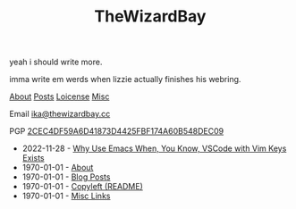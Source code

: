 #+TITLE: TheWizardBay

#+BEGIN_CENTER
yeah i should write more.

imma write em werds when lizzie actually finishes his webring.

[[file:about.org][About]] [[file:posts.org][Posts]] [[file:copyleft.org][Loicense]] [[file:misc.org][Misc]]

Email [[mailto:ika@thewizardbay.cc][ika@thewizardbay.cc]]

PGP   [[file:media/ika.asc][2CEC4DF59A6D41873D4425FBF174A60B548DEC09]]
#+END_CENTER

- 2022-11-28 - [[file:articles/why-emacs.org][Why Use Emacs When, You Know, VSCode with Vim Keys Exists]]
- 1970-01-01 - [[file:about.org][About]]
- 1970-01-01 - [[file:posts.org][Blog Posts]]
- 1970-01-01 - [[file:copyleft.org][Copyleft (README)]]
- 1970-01-01 - [[file:misc.org][Misc Links]]
